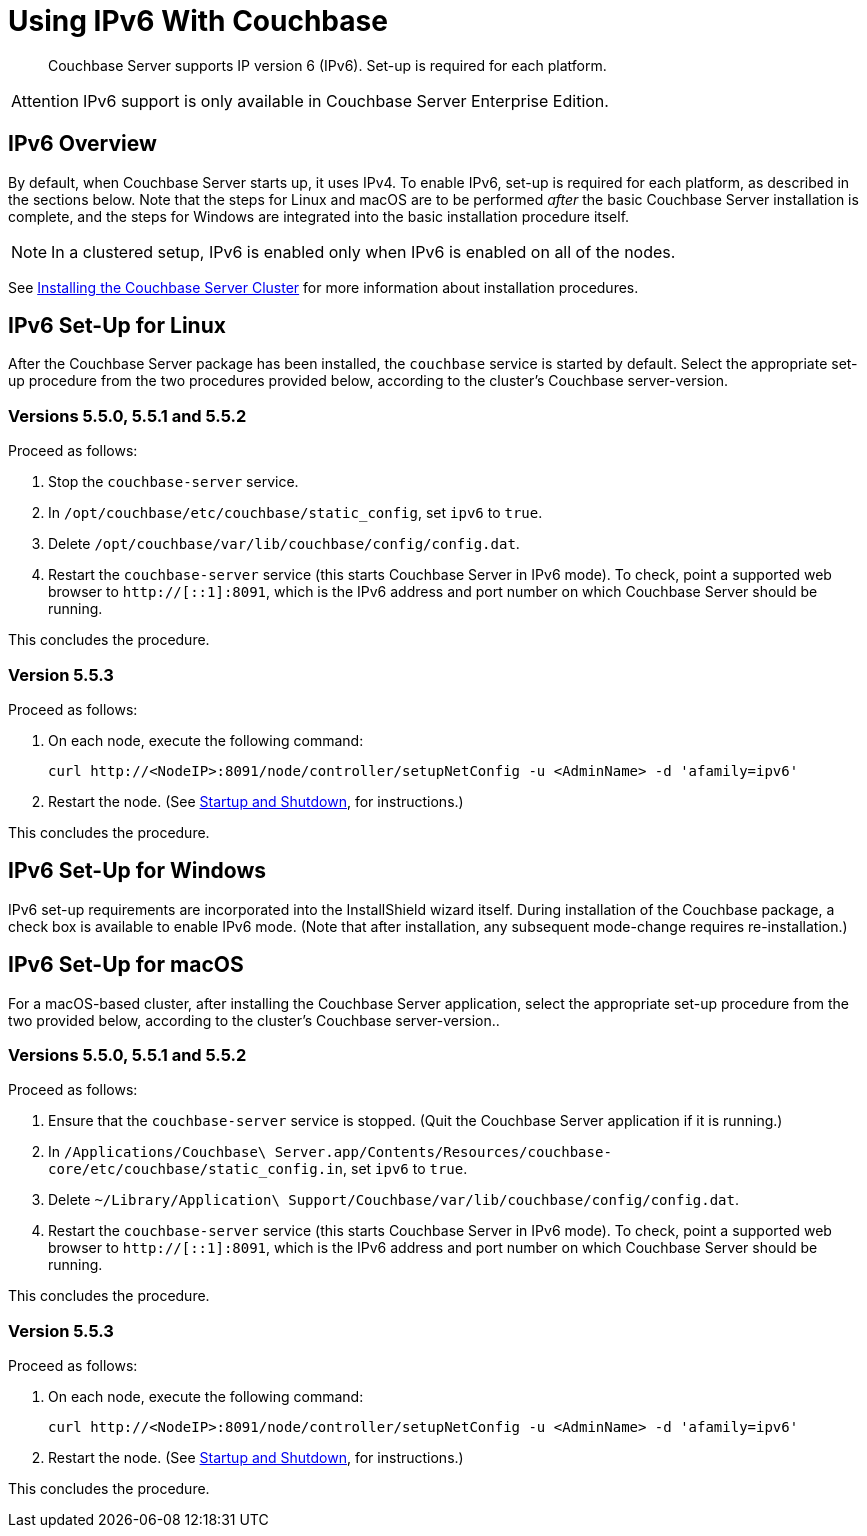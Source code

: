 = Using IPv6 With Couchbase

[abstract]
Couchbase Server supports IP version 6 (IPv6).
Set-up is required for each platform.

[caption=Attention]
IMPORTANT: IPv6 support is only available in Couchbase Server Enterprise Edition.

[#ipv6-overview]
== IPv6 Overview

By default, when Couchbase Server starts up, it uses IPv4.
To enable IPv6, set-up is required for each platform, as described in the sections below.
Note that the steps for Linux and macOS are to be performed _after_ the basic Couchbase Server installation is complete, and the steps for Windows are integrated into the basic installation procedure itself.

NOTE: In a clustered setup, IPv6 is enabled only when IPv6 is enabled on all of the nodes.

See xref:install-intro.adoc[Installing the Couchbase Server Cluster] for more information about installation procedures.

[#linux-ipv6-setup]
== IPv6 Set-Up for Linux

After the Couchbase Server package has been installed, the `couchbase` service is started by default.
Select the appropriate set-up procedure from the two procedures provided below, according to the cluster's Couchbase server-version.

=== Versions 5.5.0, 5.5.1 and 5.5.2

Proceed as follows:

. Stop the `couchbase-server` service.
. In `/opt/couchbase/etc/couchbase/static_config`, set `ipv6` to `true`.
. Delete `/opt/couchbase/var/lib/couchbase/config/config.dat`.
. Restart the `couchbase-server` service (this starts Couchbase Server in IPv6 mode).
To check, point a supported web browser to  `http://[::1]:8091`, which is the IPv6 address and port number on which Couchbase Server should be running.

This concludes the procedure.

=== Version 5.5.3

Proceed as follows:

. On each node, execute the following command:
+
----
curl http://<NodeIP>:8091/node/controller/setupNetConfig -u <AdminName> -d 'afamily=ipv6'
----

. Restart the node.
(See xref:install:startup-shutdown.html[Startup and Shutdown], for instructions.)

This concludes the procedure.


[#windows-ipv6-setup]
== IPv6 Set-Up for Windows

IPv6 set-up requirements are incorporated into the InstallShield wizard itself.
During installation of the Couchbase package, a check box is available to enable IPv6 mode.
(Note that after installation, any subsequent mode-change requires re-installation.)

[#macos-ipv6-setup]
== IPv6 Set-Up for macOS

For a macOS-based cluster, after installing the Couchbase Server application, select the appropriate set-up procedure from the two provided below, according to the cluster's Couchbase server-version..

=== Versions 5.5.0, 5.5.1 and 5.5.2

Proceed as follows:

. Ensure that the `couchbase-server` service is stopped.
(Quit the Couchbase Server application if it is running.)
. In `/Applications/Couchbase\ Server.app/Contents/Resources/couchbase-core/etc/couchbase/static_config.in`, set `ipv6` to `true`.
. Delete `~/Library/Application\ Support/Couchbase/var/lib/couchbase/config/config.dat`.
. Restart the `couchbase-server` service (this starts Couchbase Server in IPv6 mode).
To check, point a supported web browser to  `http://[::1]:8091`, which is the IPv6 address and port number on which Couchbase Server should be running.

This concludes the procedure.

=== Version 5.5.3

Proceed as follows:

. On each node, execute the following command:
+
----
curl http://<NodeIP>:8091/node/controller/setupNetConfig -u <AdminName> -d 'afamily=ipv6'
----

. Restart the node.
(See xref:install:startup-shutdown.html[Startup and Shutdown], for instructions.)

This concludes the procedure.

